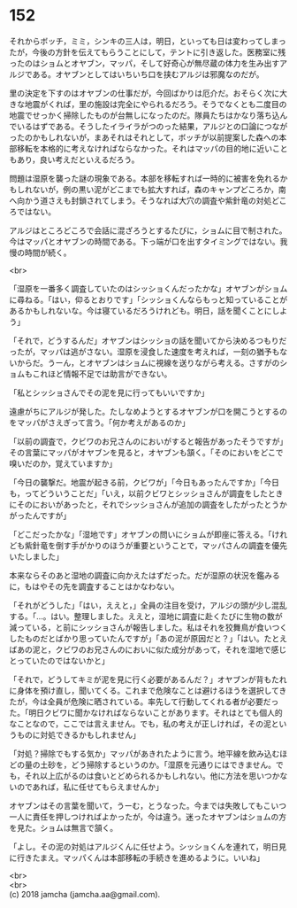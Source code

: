 #+OPTIONS: toc:nil
#+OPTIONS: \n:t

* 152

  それからボッチ，ミミ，シンキの三人は，明日，といっても日は変わってしまったが，今後の方針を伝えてもらうことにして，テントに引き返した。医務室に残ったのはショムとオヤブン，マッパ，そして好奇心が無尽蔵の体力を生み出すアルジである。オヤブンとしてはいちいち口を挟むアルジは邪魔なのだが。

  里の決定を下すのはオヤブンの仕事だが，今回ばかりは厄介だ。おそらく次に大きな地震がくれば，里の施設は完全にやられるだろう。そうでなくとも二度目の地震でせっかく掃除したものが台無しになったのだ。隊員たちはかなり落ち込んでいるはずである。そうしたイライラがつのった結果，アルジとの口論につながったのかもしれないが，まあそれはそれとして，ボッチが以前提案した森への本部移転を本格的に考えなければならなかった。それはマッパの目的地に近いこともあり，良い考えだといえるだろう。

  問題は湿原を襲った謎の現象である。本部を移転すれば一時的に被害を免れるかもしれないが，例の黒い泥がどこまでも拡大すれば，森のキャンプどころか，南へ向かう道さえも封鎖されてしまう。そうなれば大穴の調査や紫針竜の対処どころではない。

  アルジはところどころで会話に混ざろうとするたびに，ショムに目で制された。今はマッパとオヤブンの時間である。下っ端が口を出すタイミングではない。我慢の時間が続く。

  <br>

  「湿原を一番多く調査していたのはシッショくんだったかな」オヤブンがショムに尋ねる。「はい，仰るとおりです」「シッショくんならもっと知っていることがあるかもしれないな。今は寝ているだろうけれども。明日，話を聞くことにしよう」

  「それで，どうするんだ」オヤブンはシッショの話を聞いてから決めるつもりだったが，マッパは逃がさない。湿原を浸食した速度を考えれば，一刻の猶予もないからだ。うーん，とオヤブンはショムに視線を送りながら考える。さすがのショムもこれほど情報不足では助言ができない。

  「私とシッショさんでその泥を見に行ってもいいですか」

  遠慮がちにアルジが発した。たしなめようとするオヤブンが口を開こうとするのをマッパがさえぎって言う。「何か考えがあるのか」

  「以前の調査で，クビワのお兄さんのにおいがすると報告があったそうですが」その言葉にマッパがオヤブンを見ると，オヤブンも頷く。「そのにおいをどこで嗅いだのか，覚えていますか」

  「今日の襲撃だ。地震が起きる前，クビワが」「今日もあったんですか」「今日も，ってどういうことだ」「いえ，以前クビワとシッショさんが調査をしたときにそのにおいがあったと，それでシッショさんが追加の調査をしたがったとうかがったんですが」

  「どこだったかな」「湿地です」オヤブンの問いにショムが即座に答える。「けれども紫針竜を倒す手がかりのほうが重要ということで，マッパさんの調査を優先いたしました」

  本来ならそのあと湿地の調査に向かえたはずだった。だが湿原の状況を鑑みるに，もはやその先を調査することはかなわない。

  「それがどうした」「はい，ええと，」全員の注目を受け，アルジの頭が少し混乱する。「…。はい。整理しました。ええと，湿地に調査に赴くたびに生物の数が減っている，と前にシッショさんが報告しました。私はそれを狡舞鳥が食いつくしたものだとばかり思っていたんですが」「あの泥が原因だと？」「はい。たとえばあの泥と，クビワのお兄さんのにおいに似た成分があって，それを湿地で感じとっていたのではないかと」

  「それで，どうしてキミが泥を見に行く必要があるんだ？」オヤブンが背もたれに身体を預け直し，聞いてくる。これまで危険なことは避けるほうを選択してきたが，今は全員が危険に晒されている。率先して行動してくれる者が必要だった。「明日クビワに聞かなければならないことがあります。それはとても個人的なことなので，ここでは言えません。でも，私の考えが正しければ，その泥というものに対処できるかもしれません」

  「対処？掃除でもする気か」マッパがあきれたように言う。地平線を飲み込むほどの量の土砂を，どう掃除するというのか。「湿原を元通りにはできません。でも，それ以上広がるのは食いとどめられるかもしれない。他に方法を思いつかないのであれば，私に任せてもらえませんか」

  オヤブンはその言葉を聞いて，うーむ，とうなった。今までは失敗してもこいつ一人に責任を押しつければよかったが，今は違う。迷ったオヤブンはショムの方を見た。ショムは無言で頷く。

  「よし。その泥の対処はアルジくんに任せよう。シッショくんを連れて，明日見に行きたまえ。マッパくんは本部移転の手続きを進めるように。いいね」

  <br>
  <br>
  (c) 2018 jamcha (jamcha.aa@gmail.com).

  [[http://creativecommons.org/licenses/by-nc-sa/4.0/deed][file:http://i.creativecommons.org/l/by-nc-sa/4.0/88x31.png]]
